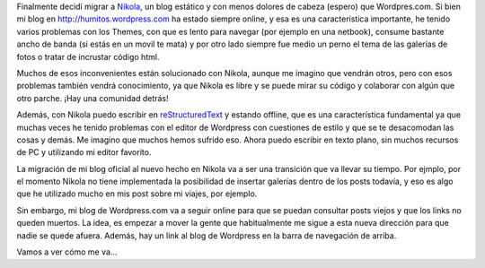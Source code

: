 .. link: 
.. description: 
.. tags: 
.. date: 2013/09/07 13:18:32
.. title: Migrando a Nikola
.. slug: migrando-a-nikola

Finalmente decidí migrar a Nikola_, un blog estático y con menos
dolores de cabeza (espero) que Wordpres.com. Si bien mi blog en
http://humitos.wordpress.com ha estado siempre online, y esa es una
característica importante, he tenido varios problemas con los Themes,
con que es lento para navegar (por ejemplo en una netbook), consume
bastante ancho de banda (si estás en un movil te mata) y por otro lado
siempre fue medio un perno el tema de las galerías de fotos o tratar
de incrustar código html.

Muchos de esos inconvenientes están solucionado con Nikola, aunque me
imagino que vendrán otros, pero con esos problemas también vendrá
conocimiento, ya que Nikola es libre y se puede mirar su código y
colaborar con algún que otro parche. ¡Hay una comunidad detrás!

Además, con Nikola puedo escribir en reStructuredText_ y estando
offline, que es una característica fundamental ya que muchas veces he
tenido problemas con el editor de Wordpress con cuestiones de estilo y
que se te desacomodan las cosas y demás. Me imagino que muchos hemos
sufrido eso. Ahora puedo escribir en texto plano, sin muchos recursos
de PC y utilizando mi editor favorito.

La migración de mi blog oficial al nuevo hecho en Nikola va a ser una
transición que va llevar su tiempo. Por ejmplo, por el momento Nikola
no tiene implementada la posibilidad de insertar galerías dentro de
los posts todavía, y eso es algo que he utilizado mucho en mis post
sobre mi viajes, por ejemplo.

Sin embargo, mi blog de Wordpress.com va a seguir online para que se
puedan consultar posts viejos y que los links no queden muertos. La
idea, es empezar a mover la gente que habitualmente me sigue a esta
nueva dirección para que nadie se quede afuera. Además, hay un link al
blog de Wordpress en la barra de navegación de arriba.

Vamos a ver cómo me va...

.. _Nikola: http://nikola.ralsina.com.ar
.. _reStructuredText: http://docutils.sourceforge.net/rst.html
